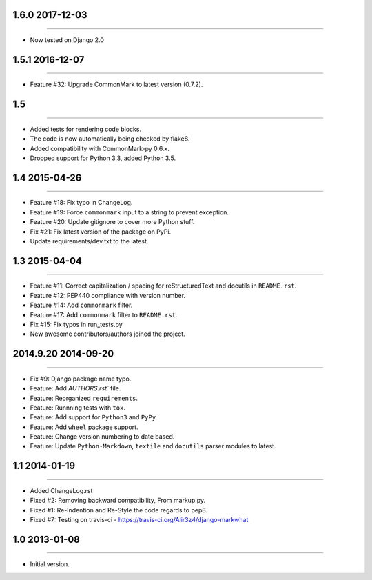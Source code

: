 1.6.0 2017-12-03
================
----

* Now tested on Django 2.0


1.5.1 2016-12-07
================
----

* Feature #32: Upgrade CommonMark to latest version (0.7.2).


1.5
===
----

* Added tests for rendering code blocks.
* The code is now automatically being checked by flake8.
* Added compatibility with CommonMark-py 0.6.x.
* Dropped support for Python 3.3, added Python 3.5.


1.4 2015-04-26
==============
----

* Feature #18: Fix typo in ChangeLog.
* Feature #19: Force ``commonmark`` input to a string to prevent exception.
* Feature #20: Update gitignore to cover more Python stuff.
* Fix #21: Fix latest version of the package on PyPi.
* Update requirements/dev.txt to the latest.



1.3 2015-04-04
==============
----

* Feature #11: Correct capitalization / spacing for reStructuredText and docutils in ``README.rst``.
* Feature #12: PEP440 compliance with version number.
* Feature #14: Add ``commonmark`` filter.
* Feature #17: Add ``commonmark`` filter to ``README.rst``.
* Fix #15: Fix typos in run_tests.py
* New awesome contributors/authors joined the project.


2014.9.20 2014-09-20
====================
----

* Fix #9: Django package name typo.
* Feature: Add `AUTHORS.rst`` file.
* Feature: Reorganized ``requirements``.
* Feature: Runnning tests with ``tox``.
* Feature: Add support for ``Python3`` and ``PyPy``.
* Feature: Add ``wheel`` package support.
* Feature: Change version numbering to date based.
* Feature: Update ``Python-Markdown``, ``textile`` and ``docutils`` parser modules to latest.


1.1 2014-01-19
==============
----

* Added ChangeLog.rst
* Fixed #2: Removing backward compatibility, From markup.py.
* Fixed #1: Re-Indention and Re-Style the code regards to pep8.
* Fixed #7: Testing on travis-ci - https://travis-ci.org/Alir3z4/django-markwhat


1.0 2013-01-08
==============
----

* Initial version.

